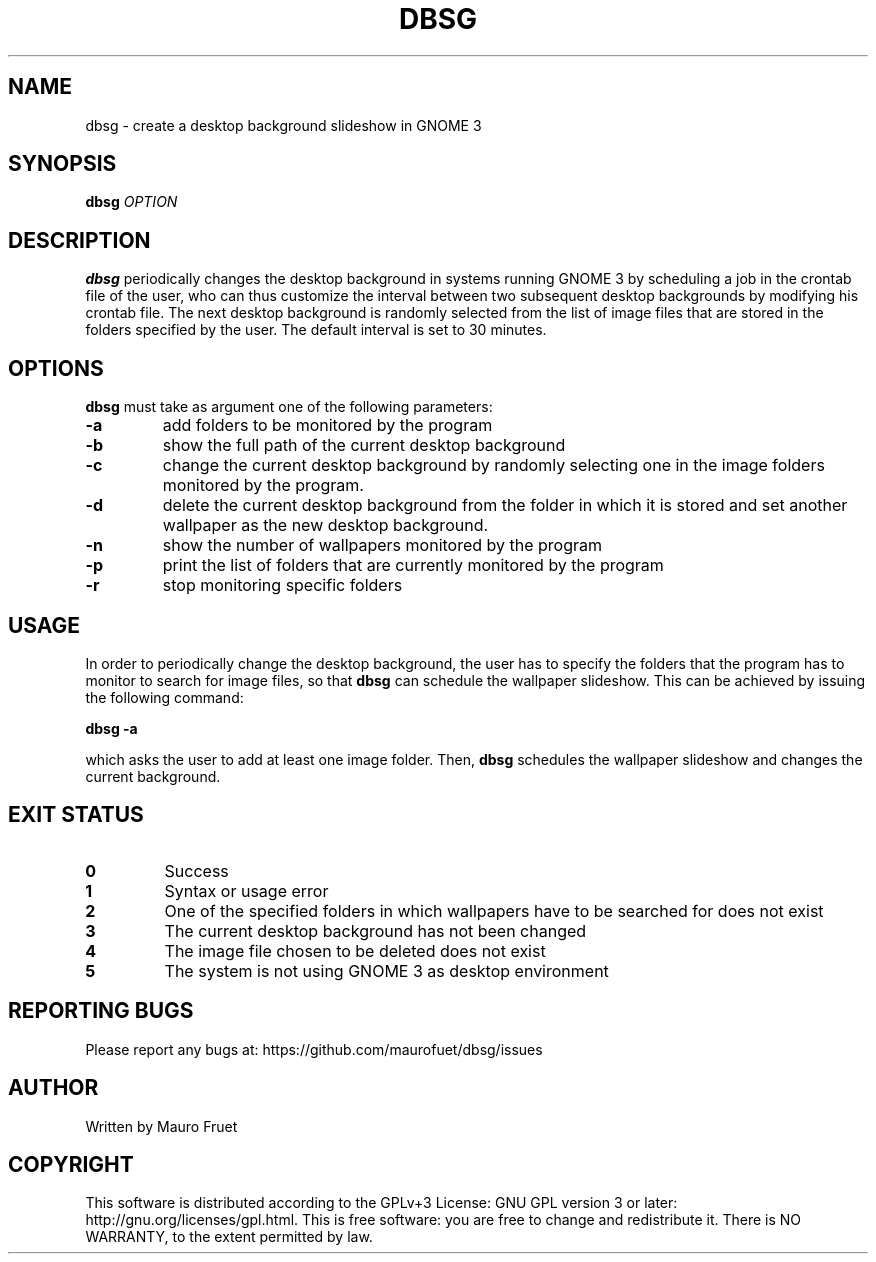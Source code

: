 .TH DBSG 1 "Apr 7, 2012" "dbsg 0.9"

.SH NAME
dbsg \- create a desktop background slideshow in GNOME 3

.SH SYNOPSIS
.B dbsg
.I OPTION

.SH DESCRIPTION
.B dbsg
periodically changes the desktop background in systems running
GNOME 3 by scheduling a job in the crontab file of the user, who can
thus customize the interval between two subsequent desktop backgrounds
by modifying his crontab file. The next desktop background is
randomly selected from the list of image files that are stored in the
folders specified by the user. The default interval is set to 30
minutes.

.SH OPTIONS
.B dbsg
must take as argument one of the following parameters:

.TP
.B -a
add folders to be monitored by the program

.TP
.B -b
show the full path of the current desktop background

.TP
.B -c
change the current desktop background by randomly selecting one in the
image folders monitored by the program.

.TP
.B -d
delete the current desktop background from the folder in which it is
stored and set another wallpaper as the new desktop background.

.TP
.B -n
show the number of wallpapers monitored by the program

.TP
.B -p
print the list of folders that are currently monitored by the program

.TP
.B -r
stop monitoring specific folders

.SH USAGE
In order to periodically change the desktop background, the user has
to specify the folders that the program has to monitor to search for
image files, so that
.B dbsg
can schedule the wallpaper slideshow. This can be achieved by issuing
the following command:

.PP
.B dbsg -a

.PP
which asks the user to add at least one image folder. Then,
.B dbsg
schedules the wallpaper slideshow and changes the current background.

.SH EXIT STATUS
.TP
.B 0
Success

.TP
.B 1
Syntax or usage error

.TP
.B 2
One of the specified folders in which wallpapers have to be searched
for does not exist

.TP
.B 3
The current desktop background has not been changed

.TP
.B 4
The image file chosen to be deleted does not exist

.TP
.B 5
The system is not using GNOME 3 as desktop environment

.SH REPORTING BUGS
Please report any bugs at: https://github.com/maurofuet/dbsg/issues

.SH AUTHOR
Written by Mauro Fruet

.SH COPYRIGHT
This software is distributed according to the GPLv+3 License: GNU GPL
version 3 or later: http://gnu.org/licenses/gpl.html. This is free 
software: you are free to change and redistribute it.  There is
NO WARRANTY, to the extent permitted by law.
